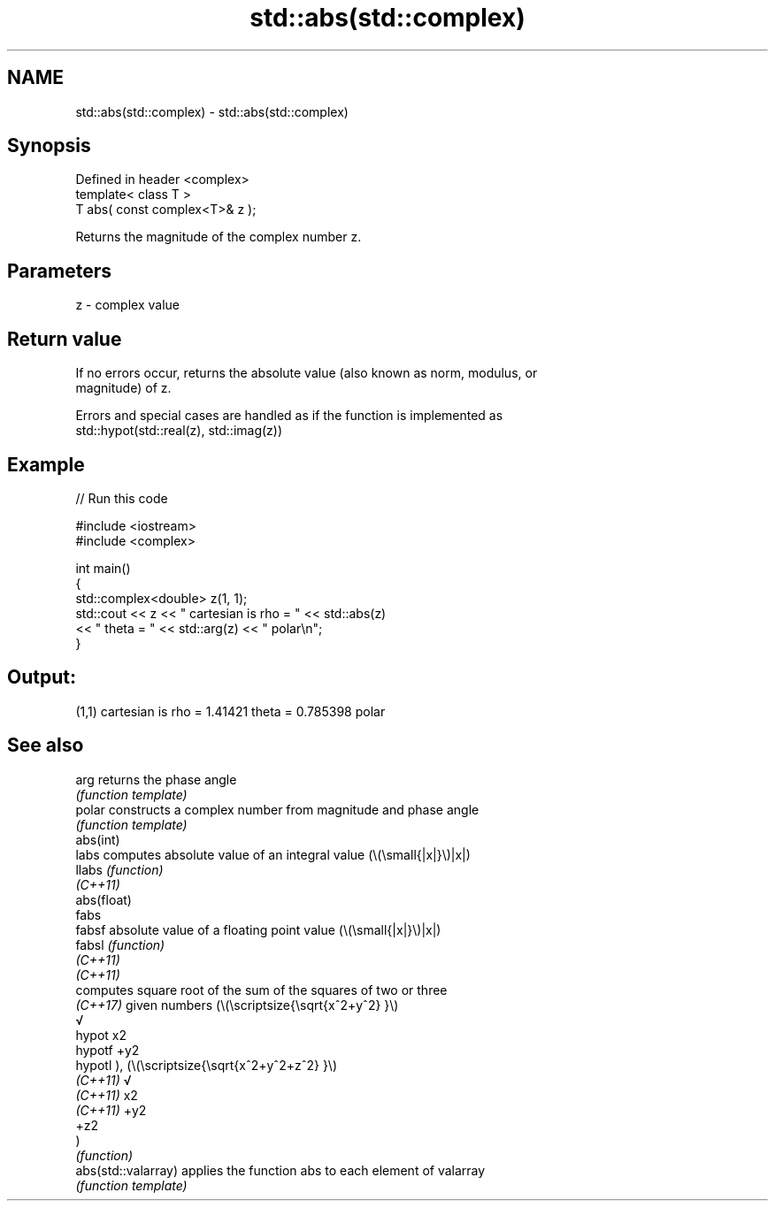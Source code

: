.TH std::abs(std::complex) 3 "2022.07.31" "http://cppreference.com" "C++ Standard Libary"
.SH NAME
std::abs(std::complex) \- std::abs(std::complex)

.SH Synopsis
   Defined in header <complex>
   template< class T >
   T abs( const complex<T>& z );

   Returns the magnitude of the complex number z.

.SH Parameters

   z - complex value

.SH Return value

   If no errors occur, returns the absolute value (also known as norm, modulus, or
   magnitude) of z.

   Errors and special cases are handled as if the function is implemented as
   std::hypot(std::real(z), std::imag(z))

.SH Example


// Run this code

 #include <iostream>
 #include <complex>

 int main()
 {
     std::complex<double> z(1, 1);
     std::cout << z << " cartesian is rho = " << std::abs(z)
               << " theta = " << std::arg(z) << " polar\\n";
 }

.SH Output:

 (1,1) cartesian is rho = 1.41421 theta = 0.785398 polar

.SH See also

   arg                returns the phase angle
                      \fI(function template)\fP
   polar              constructs a complex number from magnitude and phase angle
                      \fI(function template)\fP
   abs(int)
   labs               computes absolute value of an integral value (\\(\\small{|x|}\\)|x|)
   llabs              \fI(function)\fP
   \fI(C++11)\fP
   abs(float)
   fabs
   fabsf              absolute value of a floating point value (\\(\\small{|x|}\\)|x|)
   fabsl              \fI(function)\fP
   \fI(C++11)\fP
   \fI(C++11)\fP
                      computes square root of the sum of the squares of two or three
                      \fI(C++17)\fP given numbers (\\(\\scriptsize{\\sqrt{x^2+y^2} }\\)
                      √
   hypot              x2
   hypotf             +y2
   hypotl             ), (\\(\\scriptsize{\\sqrt{x^2+y^2+z^2} }\\)
   \fI(C++11)\fP            √
   \fI(C++11)\fP            x2
   \fI(C++11)\fP            +y2
                      +z2
                      )
                      \fI(function)\fP
   abs(std::valarray) applies the function abs to each element of valarray
                      \fI(function template)\fP
